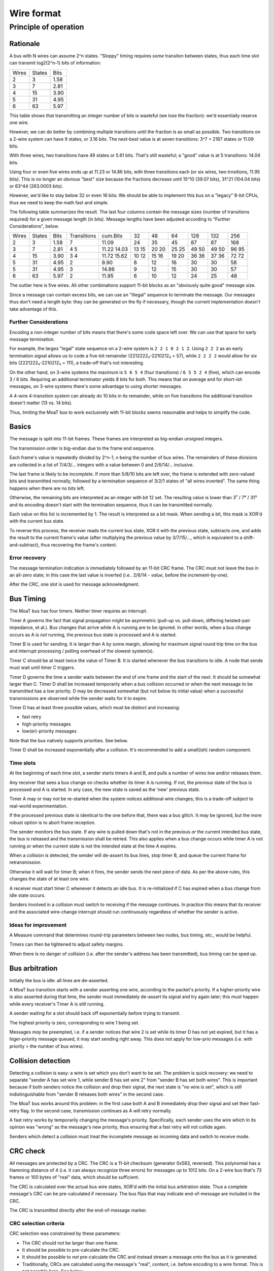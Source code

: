 ===========
Wire format
===========

Principle of operation
======================

Rationale
+++++++++

A bus with N wires can assume 2^n states. "Sloppy" timing requires
*some* transiton between states, thus each time slot can transmit
log2(2^n-1) bits of information:

=====  ======  ====
Wires  States  Bits
-----  ------  ----
  2       3    1.58
  3       7    2.81
  4      15    3.90
  5      31    4.95
  6      63    5.97
=====  ======  ====

This table shows that transmitting an integer number of bits is wasteful
(we lose the fraction): we'd essentially reserve one wire.

However, we can do better by combining multiple transitions until the
fraction is as small as possible. Two transitions on a 2-wire system can
have 9 states, or 3.16 bits. The next-best value is at seven transitions:
3^7 = 2187 states or 11.09 bits.

With three wires, two transitions have 49 states or 5.61 bits. That's
still wasteful; a "good" value is at 5 transitions: 14.04 bits.

Using four or even five wires ends up at 11.23 or 14.86 bits, with three
transitions each (or six wires, two trnsitions, 11.95 bits). This is no
longer an obvious "best" size because the fractions decrease until 15^10
(39.07 bits), 31^21 (104.04 bits) or 63^44 (263.0003 bits).

However, we'd like to stay below 32 or even 16 bits: We should be able to
implement this bus on a "legacy" 8-bit CPUs, thus we need to keep the math
fast and simple.


The following table summarizes the result.  The last four columns contain
the message sizes (number of transitions required) for a given message
length (in bits). Message lengths have been adjusted according to "Further
Considerations", below.

=====  ======  ====  ===========  ======== === === === ==== ==== ====
Wires  States  Bits  Transitions  cum.Bits  32  48  64  128  132  256
-----  ------  ----  -----------  -------- --- --- --- ---- ---- ----
  2       3    1.58       7        11.09    24  35  45   87   87  168
  3       7    2.81       4        11.22    13  20  25   49   49   96
                          5        14.03    15  20  25   50   50   95
  4      15    3.90       3        11.72    10  15  19   36   37   72
                          4        15.62    12  16  20   36   36   72
  5      31    4.95       2         9.90     8  12  16   30   30   58
  5      31    4.95       3        14.86     9  12  15   30   30   57
  6      63    5.97       2        11.95     6  10  12   24   25   48
=====  ======  ====  ===========  ======== === === === ==== ==== ====

The outlier here is five wires. All other combinations support 11-bit
blocks as an "obviously quite good" message size.

Since a message can contain excess bits, we can use an "illegal" sequence
to terminate the message. Our messages thus don't need a length byte:
they can be generated on the fly if necessary, though the current
implementation doesn't take advantage of this.

Further Considerations
----------------------

Encoding a non-integer number of bits means that there's some code space
left over. We can use that space for early message termination.

For example, the larges "legal" state sequence on a 2-wire system is ``2 2
1 0 2 1 2``. Using ``2 2 2`` as an early termination signal allows us to
code a five-bit remainder (2212222₃-2210212₃ = 57), while ``2 2 2 2`` would allow
for six bits (2221222₃-2210212₃ = 111), a trade-off that's not interesting.

On the other hand, on 3-wire systems the maximum is ``5 6 5 4`` (four
transitions) / ``6 5 5 2 4`` (five), which can encode 3 / 6 bits. Requiring
an additional terminator yields 8 bits for both. This means that on average
and for short-ish messages, on 3-wire systems there's some advantage to
using shorter messages.

A 4-wire 4-transition system can already do 10 bits in its remainder, while
on five transitions the additional transition doesn't matter (13 vs. 14 bits).

Thus, limiting the MoaT bus to work exclusively with 11-bit blocks seems
reasonable and helps to simplify the code.


Basics
++++++

The message is split into 11-bit frames.
These frames are interpreted as big-endian unsigned integers.

The transmission order is big-endian due to the frame end sequence.

Each frame's value is repeatedly divided by 2^n-1, n being the
number of bus wires. The remainders of these divisions are collected in a
list of 7/4/3/… integers with a value between 0 and 2/6/14/… inclusive.

The last frame is likely to be incomplete. If more than 5/8/10 bits are left over,
the frame is extended with zero-valued bits and transmitted normally, followed by
a termination sequence of 3/2/1 states of "all wires inverted". The same
thing happens when there are no bits left.

Otherwise, the remaining bits are interpreted as an integer with bit 12
set. The resulting value is lower than 3⁷ / 7⁴ / 31³ and its encoding
doesn't start with the termination sequence, thus it can be transmitted
normally.

Each value on this list is incremented by 1. The result is interpreted as a
bit mask. When sending a bit, this mask is XOR'd with the current bus state.



To reverse this process, the receiver reads the current bus state, XOR it with
the previous state, subtracts one, and adds the result to the current frame's
value (after multiplying the previous value by 3/7/15/…, which is equivalent
to a shift-and-subtract), thus recovering the frame's content.


Error recovery
--------------

The message termination indication is immediately followed by an 11-bit CRC
frame. The CRC must not leave the bus in an all-zero state;
in this case the last value is inverted (i.e.. 2/6/14 - *value*, before the
increment-by-one).

After the CRC, one slot is used for message acknowledgment.


Bus Timing
++++++++++

The MoaT bus has four timers. Neither timer requires an interrupt.

Timer A governs the fact that signal propagation might be asymmetric
(pull-up vs. pull-down, differing twisted-pair impedance, et al.).
Bus changes that arrive while A is running are to be ignored. In other words,
when a bus change occurs as A is *not* running, the previous bus state is
processed and A is started.

Timer B is used for sending. It is larger than A by some margin, allowing
for maximum signal round trip time on the bus and interrupt processing /
polling overhead of the slowest system(s).

Timer C should be at least twice the value of Timer B. It is started
whenever the bus transitions to idle. A node that sends must wait until
timer C triggers.

Timer D governs the time a sender waits between the end of one frame and
the start of the next. It should be somewhat larger than C. Timer D shall
be increased temporarily when a bus collision occurred or when the next
message to be transmitted has a low priority. D may be decreased somewhat
(but not below its initial value) when a successful transmissions are
observed while the sender waits for it to expire.

Timer D has at least three possible values, which must be distinct and
increasing:

* fast retry
* high-priority messages
* low(er)-priority messages

Note that the bus natively supports priorities. See below.

Timer D shall be increased exponentially after a collision. It's
recommended to add a small(ish) random component.

Time slots
----------

At the beginning of each time slot, a sender starts timers A and B, and
pulls a number of wires low and/or releases them.

Any receiver that sees a bus change on checks whether its timer A is
running. If not, the *previous* state of the bus is processed and A is
started. In any case, the new state is saved as the 'new' previous state.

Timer A may or may not be re-started when the system notices additional
wire changes; this is a trade-off subject to real-world experimentation.

If the processed previous state is identical to the one before that, there
was a bus glitch. It *may* be ignored, but the more robust option is to abort
frame reception.

The sender monitors the bus state. If any wire is pulled down that's
not in the previous *or* the current intended bus state, the bus is
released and the transmission shall be retried. This also applies when a
bus change occurs while timer A is not running *or* when the current state
is not the intended state at the time A expires.

When a collision is detected, the sender will de-assert its bus lines,
stop timer B, and queue the current frame for retransmission.

Otherwise it will wait for timer B; when it fires, the sender sends the next
piece of data. As per the above rules, this changes the state of at least
one wire.

A receiver must start timer C whenever it detects an idle bus.
It is re-initialized if C has expired when a bus change from idle
state occurs.

Senders involved in a collision must switch to receiving if the message
continues. In practice this means that its receiver and the associated
wire-change interrupt should run continuously regardless of whether the
sender is active.


Ideas for improvement
---------------------
A Measure command that determines round-trip parameters between two nodes,
bus timing, etc., would be helpful.

Timers can then be tightened to adjust safety margins.

When there is no danger of collision (i.e. after the sender's address has
been transmitted), bus timing can be sped up.


Bus arbitration
+++++++++++++++

Initially the bus is idle: all lines are de-asserted.

A MoaT bus transition starts with a sender asserting one wire, according
to the packet's priority. If a higher-priority wire is also asserted during
that time, the sender must immediately de-assert its signal and try again
later; this *must* happen while every receiver's Timer A is still running.

A sender waiting for a slot should back off exponentially before trying to transmit.

The highest priority is zero, corresponding to wire 1 being set.

Messages *may* be preempted, i.e. if a sender notices that wire 2 is set
while its timer D has not yet expired, but it has a higer-priority message
queued, it may start sending right away. This does not apply for low-prio
messages (i.e. with priority > the number of bus wires).


Collision detection
+++++++++++++++++++

Detecting a collision is easy: a wire is set which you don't want to be
set. The problem is quick recovery: we need to separate "sender A has set
wire 1, while sender B has set wire 2" from "sender B has set both wires".
This is important because if both senders notice the collision and drop
their signal, the next state is "no wire is set", which is *still*
indistinguishable from "sender B releases both wires" in the second case.

The MoaT bus works around this problem: in the first case both A and B
immediately drop their signal and set their fast-retry flag. In the second
case, transmission continues as A will retry normally.

A fast retry works by temporarily changing the message's priority.
Specifically, each sender uses the wire which in its opinion was "wrong" as
the message's new priority, thus ensuring that a fast retry will not
collide again.

Senders which detect a collision must treat the incomplete message as
incoming data and switch to receive mode.


CRC check
+++++++++

All messages are protected by a CRC. The CRC is a 11-bit checksum
(generator 0x583, reversed). This polynomial has a Hamming distance of 4
(i.e. it can always recognize three errors) for messages up to 1012 bits.
On a 2-wire bus that's 73 frames or 100 bytes of "real" data, which should
be sufficient.

The CRC is calculated over the actual bus wire states, XOR'd with the
initial bus arbitration state. Thus a complete message's CRC can be
pre-calculated if necessary. The bus flips that may indicate end-of-message
are included in the CRC.

The CRC is transmitted directly after the end-of-message marker.


CRC selection criteria
----------------------

CRC selection was constrained by these parameters:

* The CRC should not be larger than one frame.

* It should be possible to pre-calculate the CRC.

* It should be possible to *not* pre-calculate the CRC and instead stream a
  message onto the bus as it is generated.

* Traditionally, CRCs are calculated using the message's "real", content, i.e.
  before encoding to a wire format. This is not possible here. See below.

* Bus errors will always affect at least two bits. As protecting against a
  single error is not sufficient, a Hamming distance of 4 is required.

The state at successful arbitration is XORed into the wire states as
they're fed to the CRC calculator. This ensures that the CRC does not
depend on the message's priority (which might change, e.g. if the message
acknowledges an earlier transmission and thus needs to arrive in time).


No message-level CRC check
--------------------------

A more straightforward implementation would be to simply run a CRC over the
bytes of the message instead of the encoded frames' wire states. The
problem is that this does not work as expected.

Due to the way messages are encoded on the bus, a single inverted bit on
the wire will always affect up to 16 bits of the resulting content.
A CRC is not designed to handle this.

The test program `fakebus/test_handler_crc.c` creates random messages,
encodes them, injects a number of random errors, decodes the result, and
checks whether the CRC is correct. This program demonstrates after a few
seconds that a single bit error in a three-byte message can result in a
valid CRC. Owch.

The test code also demonstrates that if there are *any* errors, the
resulting CRC is essentially random, thus even a CRC-16 would admit a
~1/10⁶ probability of accepting a broken message. The odds for a faulty
CRC-8, which would otherwise be adequate for smaller messages, are even
higher.

These odds are uncomfortable enough to choose a different algorithm.


Choice of CRC parameters
------------------------

Our CRC polynomial selection is based on Table 3 (page 6) in
<http://users.ece.cmu.edu/~koopman/roses/dsn04/koopman04_crc_poly_embedded.pdf>.

Real-world CRCs frequently use non-zero start values to protect against
errors in initial runs of almost-zero data. Our protocol does not have
this problem because every wire change affects at least one bit. Thus we
keep things simple: our start value is zero.

Real-world CRCs have the property that appending the CRC to the message
results in a zero CRC. We cannot do that on the MoaT bus because the result
might contain a sequence of repeated bus states. Instead, we interpret the
CRC as an 11-bit integer and send it as usual.


Message Acknowledgment
++++++++++++++++++++++

All correctly-received messages must be acknowledged.

To ack a message, a receiver will take over immediately after the last
change by the sender (i.e. the bus returns to idle after CRC reception ends)
and assert wire 0. If that is not possible because wire 0 was the only
asserted wire (need a change on the bus; transients don't count), wire 1 is
asserted instead.

The receiver(s) start timer B, and release the wire in question when
it expires.

There is no negative acknowledge.


Algorithm
+++++++++

Sender
------

Case distinctions are for 2/3/4 bus wires.

* wait for timer D and/or start of lower-priority message
* set wire [Prio]
* restart if lower-prio wire is asserted

* calculate header+data checksum, append to packet buffer
* repeat while the packet is not exhausted:
  * repeat for each 11-bit chunk
    * if last chunk:
      * if len(chunk) <= 5/8/10:
        * add 2^11
        * remember not to send an end-of-packet sequence
      * otherwise
        * shift left
    * clear flip sequence
    * repeat 7/4/3 times:
      * divide by (2^N-1)
      * append to flip sequence
    * repeat until flip sequence is empty:
      * take the sequence's last entry
      * add one
      * XOR that with the current state of the bus wires
      * set bus to the result
      * wait tB
* Send end-of-packet sequence (unless high value tells us not to):
  * 3/2/1 times:
    * set bus to ~(old_state)
    * wait tB
* Send 11-bit CRC (one frame, same as above)
  * Exception: if the sequence's last entry would leave the bus idle, invert
* Clear bus state
* Wait for Ack bit


Receiver
--------

* wait for bus idle
* wait until at least one wire is asserted
* wait tA
* if more than one wire is asserted:
  * wait until only one wire is asserted
  * if that doesn't happen for tA, abort
* fetch the first chunk
* check for valid destination
* read more chunks until end-of-message
* read and verify checksum

Fetching a chunk means
* set frame content to zero
* repeat 7/4/3 times (for N=2/3/4):
  * multiply frame content by (2^N-1)
    (i.e. shift left 2^N and subtract old value)
  * read bus state
  * XOR with previous bus state
  * subtract one
  * add to frame
  * after s=3/2/1 steps of this:
    * if frame == (2^N-1)^s -1:
      * set end-of-message
      * ignore incomplete byte
* if frame > 2^N-1:
  * subtract 2^N
  * shift left 8 bits, add to frame
  * set end-of-message
* add frame to buffer

Reading the bus state means:
* wait tA for any change of signal
  * None? error if any line is set, otherwise aborted.
* read bus state
  * in practice: wait for the next change with tA clear, process the previous state

Waiting for ACK means:
* if only wire 1 is set, ACK is on wire 2, otherwise it's on wire 1
* deassert all wires
* wait until bus idle
* only the ACK wire was set? success
* otherwise: fail. Retry later.


+++++++++++++++++++++++
A short example message
+++++++++++++++++++++++

We want to send the single byte "0xbb" (binary 101-110-11, i.e. server 1
sends a zero-byte message of type 3 to server 2).

Let's assume a 4-wire bus – the example is shortest that way.

Wires  State                                              CRC
=====  ================================================== ==================
    0  Bus is at rest
    1  Sender arbitrates the bus (high prio)              for `xor`, below
    -  CRC is zeroed                                      000
    -  Convert 0xbf, 0b10111011-000, 1496, to base 15
    -  Result : 6 9 B (hex): (6*15+9)*15+11
    -  Add one: 7 A C
    6  Send: 1 xor 7                                      767 (add 1 xor 6)
    C  Send: 6 xor A                                      392 (add 1 xor C)
    0  Send: C xor C                                      097 (add 1 xor 0)
    F  first (on a 4+-wire bus: only) reversal            343 (add 1 xor F)
    -  Convert CRC 0x661, 819, to base 15
    -  Result : 3 A A (hex): (3*15+10)*15+10
    -  Add one: 4 B B
    B  Send CRC nibble: F xor 4
    0  Send CRC nibble: B xor B
    B  Send CRC nibble: 0 xor B
    1  Receiver acknowledges the message
    0  Bus is again at rest

You can calculate the CRC value with this command::

    moat bus crc  4 1  6 c 0 f

The first argument is the number of wires, the second the initial bus
state, the others the actual bus values.



..
   These tables collect various results of generating minimal message
   lengths for a given CRC polynomial / error count.
   
   CRC-16:
        2    3    4    5    6    7    8    9   10   11   <- min len @ errors
     8002    0  125   37   28   19   19   20   20   17   baad  2048/4
      258    0  261   52   27   25   20   17   19   19   ac9a  241/5
      152    0  153    0   22    0   17    0   18    0   c86c  135/6
    16384  380   36   41   37   25   21   17   19   19   968b  19/7
    32768    0   68    0   32    0   18    0   19    0   8fdb  15/8
    
    32768    0   17    0   21    0   18    0   21    0   8408  CCITT
   
   CRC-11:
        2    3    4    5    6    7    8    9   10   11   <- min len @ errors
       24    0   25    0   26   12   13   24   24   15   571  12/7
       34    0   35    0   12    0   14    0   13    0   532  22/6
     2048   40   38   15   14   14   13   12   15   16   5d7  26/5
     1023    0   18    0   12    0   13    0   14    0   591
     1024    0   29    0   12    0   14    0   15    0   583  1012/4
     2048  143   18   22   15   12   13   15   16   16   64d  2036/3
   
   CRC-8:
       18    0   19    9   10   13   9c    9/5
      128    0   12    0    9    0   97  119/4
      256   24   15    9   11   11   a6  247/3
  
      128    0    9    0   10    0   8c  Maxim
  
   CRC-6:
       64    7    8    9   21
       32    0    7    0   2c
